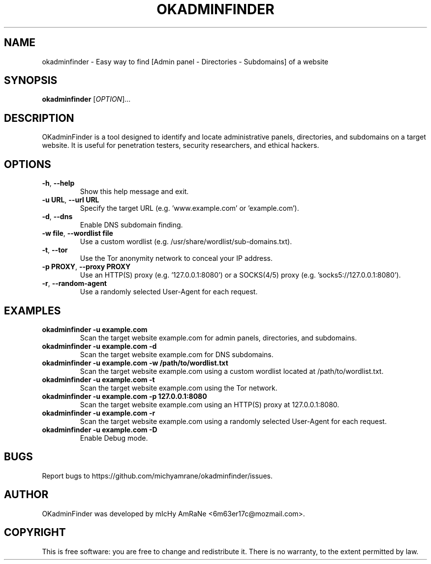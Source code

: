 .TH OKADMINFINDER 1 "July 2024" "version 1.1.0" "okadminfinder Manual"
.SH NAME
okadminfinder \- Easy way to find [Admin panel - Directories - Subdomains] of a website
.SH SYNOPSIS
.B okadminfinder
[\fIOPTION\fR]...
.SH DESCRIPTION
OKadminFinder is a tool designed to identify and locate administrative panels, directories, and subdomains on a target website. It is useful for penetration testers, security researchers, and ethical hackers.
.SH OPTIONS
.TP
\fB\-h\fR, \fB\-\-help\fR
Show this help message and exit.
.TP
\fB\-u\fR \fBURL\fR, \fB\-\-url\fR \fBURL\fR
Specify the target URL (e.g. 'www.example.com' or 'example.com').
.TP
\fB\-d\fR, \fB\-\-dns\fR
Enable DNS subdomain finding.
.TP
\fB\-w\fR \fBfile\fR, \fB\-\-wordlist\fR \fBfile\fR
Use a custom wordlist (e.g. /usr/share/wordlist/sub-domains.txt).
.TP
\fB\-t\fR, \fB\-\-tor\fR
Use the Tor anonymity network to conceal your IP address.
.TP
\fB\-p\fR \fBPROXY\fR, \fB\-\-proxy\fR \fBPROXY\fR
Use an HTTP(S) proxy (e.g. '127.0.0.1:8080') or a SOCKS(4/5) proxy (e.g. 'socks5://127.0.0.1:8080').
.TP
\fB\-r\fR, \fB\-\-random\-agent\fR
Use a randomly selected User-Agent for each request.
.SH EXAMPLES
.TP
\fBokadminfinder \-u example.com\fR
Scan the target website example.com for admin panels, directories, and subdomains.
.TP
\fBokadminfinder \-u example.com \-d\fR
Scan the target website example.com for DNS subdomains.
.TP
\fBokadminfinder \-u example.com \-w /path/to/wordlist.txt\fR
Scan the target website example.com using a custom wordlist located at /path/to/wordlist.txt.
.TP
\fBokadminfinder \-u example.com \-t\fR
Scan the target website example.com using the Tor network.
.TP
\fBokadminfinder \-u example.com \-p 127.0.0.1:8080\fR
Scan the target website example.com using an HTTP(S) proxy at 127.0.0.1:8080.
.TP
\fBokadminfinder \-u example.com \-r\fR
Scan the target website example.com using a randomly selected User-Agent for each request.
.TP
\fBokadminfinder \-u example.com \-D\fR
Enable Debug mode.
.SH BUGS
Report bugs to https://github.com/michyamrane/okadminfinder/issues.
.SH AUTHOR
OKadminFinder was developed by mIcHy AmRaNe <6m63er17c@mozmail.com>.
.SH COPYRIGHT
This is free software: you are free to change and redistribute it. There is no warranty, to the extent permitted by law.
